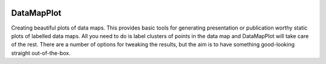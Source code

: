 .. -*- mode: rst -*-

.. image:: doc/_static/datamapplot_text_horizontal.png
  :width: 600
  :alt: DataMapPlot logo
  :align: center

===========
DataMapPlot
===========

Creating beautiful plots of data maps. This provides basic tools for generating presentation or publication worthy 
static plots of labelled data maps. All you need to do is label clusters of points in the data map and DataMapPlot
will take care of the rest. There are a number of options for tweaking the results, but the aim is to have something 
good-looking straight out-of-the-box.
